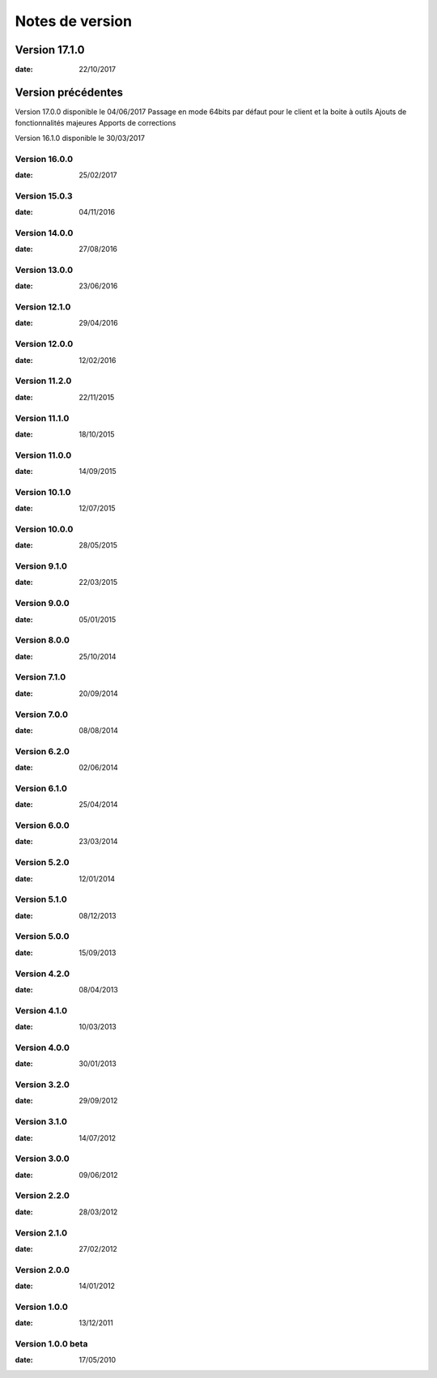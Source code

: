 Notes de version
================

Version 17.1.0
--------------

:date: 22/10/2017

Version précédentes
-------------------

.. note:: 

Version 17.0.0 disponible le 04/06/2017
Passage en mode 64bits par défaut pour le client et la boite à outils
Ajouts de fonctionnalités majeures
Apports de corrections

.. note:: 
Version 16.1.0 disponible le 30/03/2017


Version 16.0.0
~~~~~~~~~~~~~~

:date: 25/02/2017

Version 15.0.3
~~~~~~~~~~~~~~

:date: 04/11/2016

Version 14.0.0
~~~~~~~~~~~~~~

:date: 27/08/2016

Version 13.0.0
~~~~~~~~~~~~~~

:date: 23/06/2016

Version 12.1.0
~~~~~~~~~~~~~~

:date: 29/04/2016

Version 12.0.0
~~~~~~~~~~~~~~

:date: 12/02/2016

Version 11.2.0
~~~~~~~~~~~~~~

:date: 22/11/2015

Version 11.1.0
~~~~~~~~~~~~~~

:date: 18/10/2015

Version 11.0.0
~~~~~~~~~~~~~~

:date: 14/09/2015

Version 10.1.0
~~~~~~~~~~~~~~

:date: 12/07/2015

Version 10.0.0
~~~~~~~~~~~~~~

:date: 28/05/2015

Version 9.1.0
~~~~~~~~~~~~~~

:date: 22/03/2015

Version 9.0.0
~~~~~~~~~~~~~~

:date: 05/01/2015

Version 8.0.0
~~~~~~~~~~~~~~

:date: 25/10/2014

Version 7.1.0
~~~~~~~~~~~~~~

:date: 20/09/2014

Version 7.0.0
~~~~~~~~~~~~~~

:date: 08/08/2014

Version 6.2.0
~~~~~~~~~~~~~~

:date: 02/06/2014

Version 6.1.0
~~~~~~~~~~~~~

:date: 25/04/2014

Version 6.0.0
~~~~~~~~~~~~~

:date: 23/03/2014

Version 5.2.0
~~~~~~~~~~~~~

:date: 12/01/2014

Version 5.1.0
~~~~~~~~~~~~~

:date: 08/12/2013

Version 5.0.0
~~~~~~~~~~~~~

:date: 15/09/2013

Version 4.2.0
~~~~~~~~~~~~~

:date: 08/04/2013

Version 4.1.0
~~~~~~~~~~~~~

:date: 10/03/2013

Version 4.0.0
~~~~~~~~~~~~~

:date: 30/01/2013

Version 3.2.0
~~~~~~~~~~~~~

:date: 29/09/2012

Version 3.1.0
~~~~~~~~~~~~~

:date: 14/07/2012

Version 3.0.0
~~~~~~~~~~~~~

:date: 09/06/2012

Version 2.2.0
~~~~~~~~~~~~~

:date: 28/03/2012

Version 2.1.0
~~~~~~~~~~~~~

:date: 27/02/2012

Version 2.0.0
~~~~~~~~~~~~~

:date: 14/01/2012

Version 1.0.0
~~~~~~~~~~~~~

:date: 13/12/2011

Version 1.0.0 beta
~~~~~~~~~~~~~

:date: 17/05/2010